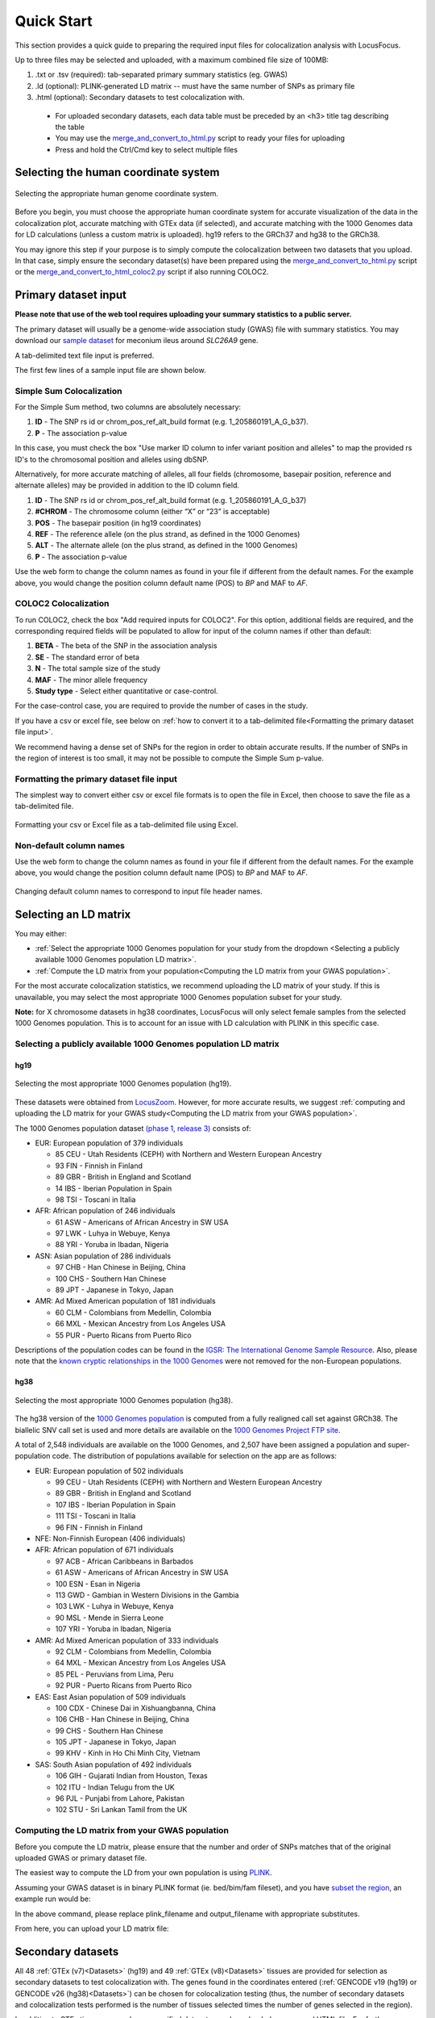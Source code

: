 .. _quick_start:

##################
Quick Start
##################

This section provides a quick guide to preparing the required input files for colocalization analysis with LocusFocus.

Up to three files may be selected and uploaded, with a maximum combined file size of 100MB:

#. .txt or .tsv (required): tab-separated primary summary statistics (eg. GWAS)
#. .ld (optional): PLINK-generated LD matrix -- must have the same number of SNPs as primary file
#. .html (optional): Secondary datasets to test colocalization with.

  * For uploaded secondary datasets, each data table must be preceded by an <h3> title tag describing the table
  * You may use the `merge_and_convert_to_html.py <https://github.com/strug-hub/LocusFocus/blob/master/merge_and_convert_to_html.py>`_ script to ready your files for uploading
  * Press and hold the Ctrl/Cmd key to select multiple files


***************************************
Selecting the human coordinate system
***************************************

.. figure:: _static/hg_selection.png
   :align: center
   :target: _static/hg_selection.png
   :alt: human genome coordinate system selection
   :figclass: borderit

   Selecting the appropriate human genome coordinate system.

Before you begin, you must choose the appropriate human coordinate system for accurate visualization of the data
in the colocalization plot, accurate matching with GTEx data (if selected), and accurate matching with the
1000 Genomes data for LD calculations (unless a custom matrix is uploaded). hg19 refers to the GRCh37 and
hg38 to the GRCh38.

You may ignore this step if your purpose is to simply compute the colocalization between two datasets that you
upload. In that case, simply ensure the secondary dataset(s) have been prepared using the
`merge_and_convert_to_html.py <https://github.com/strug-hub/LocusFocus/blob/master/merge_and_convert_to_html.py>`_ script or
the `merge_and_convert_to_html_coloc2.py <https://github.com/strug-hub/LocusFocus/blob/master/merge_and_convert_to_html.py>`_ script
if also running COLOC2.


***************************
Primary dataset input
***************************

**Please note that use of the web tool requires uploading your summary statistics to a public server.**

The primary dataset will usually be a genome-wide association study (GWAS) file with summary statistics.
You may download our `sample dataset <https://github.com/strug-hub/LocusFocus/blob/master/data/sample_datasets/MI_GWAS_2019_1_205500-206000kbp.tsv>`_
for meconium ileus around *SLC26A9* gene.

A tab-delimited text file input is preferred.

The first few lines of a sample input file are shown below.

.. code-block:: console
   :caption: *Example of a few lines of a tab-delimited input file*

   > head MI_GWAS_2019_1_205500-206000kbp.tsv

   #CHROM	BP	SNP	REF	ALT	BETA	SE	P	AF	N
   1	205500022	rs114114637	C	A	-0.0739321001603956	0.152350860711495	0.627481118153097	0.0260753323485968	6770
   1	205500203	rs11240506	A	T	-0.028580509980184	0.0720691836942088	0.691684232909143	0.123175036927622	6770
   1	205500342	rs76069011	C	T	0.269353170260049	0.246838504548712	0.275179551742949	0.0104350073855244	6770
   1	205500450	rs45495498	C	G	-0.253245978881793	0.252113050092583	0.31514069034813	0.0127828655834564	6770
   1	205500543	rs11240507	T	C	0.0546597433178092	0.0555106475800506	0.324785538604616	0.256992614475628	6770
   1	205500586	rs146709978	C	G	0.184819472593451	0.219156490990298	0.399048427185569	0.0155140324963072	6770
   1	205500719	rs74142375	T	A	0.312872957911176	0.227488579712488	0.169027675607645	0.013301329394387	6770
   1	205500767	rs3838999	G	GA	-0.0717111663499279	0.152168074740335	0.637453014437489	0.0259283604135894	6770
   1	205500829	rs3795547	C	T	-0.00434473636812393	0.12753158044846	0.972822985458176	0.0379985228951256	6770


Simple Sum Colocalization
===========================

For the Simple Sum method, two columns are absolutely necessary:

1. **ID** - The SNP rs id or chrom_pos_ref_alt_build format (e.g. 1_205860191_A_G_b37).
2. **P** - The association p-value

In this case, you must check the box "Use marker ID column to infer variant position and alleles"
to map the provided rs ID's to the chromosomal position and alleles using dbSNP.

Alternatively, for more accurate matching of alleles,
all four fields (chromosome, basepair position, reference and alternate alleles)
may be provided in addition to the ID column field.

1. **ID** - The SNP rs id or chrom_pos_ref_alt_build format (e.g. 1_205860191_A_G_b37)
2. **#CHROM** - The chromosome column (either “X” or “23” is acceptable)
3. **POS** - The basepair position (in hg19 coordinates)
4. **REF** - The reference allele (on the plus strand, as defined in the 1000 Genomes)
5. **ALT** - The alternate allele (on the plus strand, as defined in the 1000 Genomes)
6. **P** - The association p-value

Use the web form to change the column names as found in your file if different from the default names.
For the example above, you would change the position column default name (POS) to *BP* and MAF to *AF*.


COLOC2 Colocalization
========================

To run COLOC2, check the box "Add required inputs for COLOC2".
For this option, additional fields are required, and the corresponding required fields
will be populated to allow for input of the column names if other than default:

1. **BETA** - The beta of the SNP in the association analysis
2. **SE** - The standard error of beta
3. **N** - The total sample size of the study
4. **MAF** - The minor allele frequency
5. **Study type** - Select either quantitative or case-control.

For the case-control case, you are required to provide the number of cases in the study.

If you have a csv or excel file, see below on :ref:`how to convert it to a
tab-delimited file<Formatting the primary dataset file input>`.

We recommend having a dense set of SNPs for the region in order to obtain accurate results.
If the number of SNPs in the region of interest is too small, it may not be possible to compute
the Simple Sum p-value.


Formatting the primary dataset file input
=============================================

The simplest way to convert either csv or excel file formats is to open the file
in Excel, then choose to save the file as a tab-delimited file.

.. figure:: _static/save_tsv.png
   :width: 400px
   :align: center
   :target: _static/save_tsv.png
   :alt: Excel example for converting a dataset to tab-delimited format
   :figclass: borderit

   Formatting your csv or Excel file as a tab-delimited file using Excel.



Non-default column names
===========================

Use the web form to change the column names as found in your file if different from the default names.
For the example above, you would change the position column default name (POS) to *BP* and MAF to *AF*.

.. figure:: _static/column_names.png
   :align: center
   :target: _static/column_names.png
   :alt: Input fields to change default column names in primary dataset file input
   :figclass: borderit

   Changing default column names to correspond to input file header names.



***************************
Selecting an LD matrix
***************************

You may either:

* :ref:`Select the appropriate 1000 Genomes population for your study from the dropdown <Selecting a publicly available 1000 Genomes population LD matrix>`.
* :ref:`Compute the LD matrix from your population<Computing the LD matrix from your GWAS population>`.

For the most accurate colocalization statistics, we recommend uploading the LD matrix of your study.
If this is unavailable, you may select the most appropriate 1000 Genomes population subset for your study.

**Note:** for X chromosome datasets in hg38 coordinates, LocusFocus will only select female samples from the selected 1000 Genomes population.
This is to account for an issue with LD calculation with PLINK in this specific case.

Selecting a publicly available 1000 Genomes population LD matrix
===================================================================

hg19
--------

.. figure:: _static/LD_1kg.png
   :align: center
   :target: _static/LD_1kg.png
   :alt: Dropdown of available 1000 Genomes (phase 1, release 3) populations for LD computation
   :figclass: borderit

   Selecting the most appropriate 1000 Genomes population (hg19).


These datasets were obtained from `LocusZoom <http://locuszoom.org/>`_.
However, for more accurate results, we suggest :ref:`computing and uploading the LD matrix
for your GWAS study<Computing the LD matrix from your GWAS population>`.

The 1000 Genomes population dataset `(phase 1, release 3) <ftp://ftp.1000genomes.ebi.ac.uk/vol1/ftp/release/20110521/>`_ consists of:

- EUR: European population of 379 individuals

  * 85 CEU - Utah Residents (CEPH) with Northern and Western European Ancestry
  * 93 FIN - Finnish in Finland
  * 89 GBR - British in England and Scotland
  * 14 IBS - Iberian Population in Spain
  * 98 TSI - Toscani in Italia


- AFR: African population of 246 individuals

  * 61 ASW - Americans of African Ancestry in SW USA
  * 97 LWK - Luhya in Webuye, Kenya
  * 88 YRI - Yoruba in Ibadan, Nigeria


- ASN: Asian population of 286 individuals

  * 97 CHB - Han Chinese in Beijing, China
  * 100 CHS - Southern Han Chinese
  * 89 JPT - Japanese in Tokyo, Japan


- AMR: Ad Mixed American population of 181 individuals

  * 60 CLM - Colombians from Medellin, Colombia
  * 66 MXL - Mexican Ancestry from Los Angeles USA
  * 55 PUR - Puerto Ricans from Puerto Rico


Descriptions of the population codes can be found in the `IGSR: The International Genome Sample Resource <https://www.internationalgenome.org/category/population/>`_.
Also, please note that the `known cryptic relationships in the 1000 Genomes <ftp://ftp.1000genomes.ebi.ac.uk/vol1/ftp/release/20110521/README.sample_cryptic_relations>`_ were not removed for the non-European populations.


hg38
------

.. figure:: _static/LD_1kg_hg38.png
   :align: center
   :target: _static/LD_1kg_hg38.png
   :alt: Dropdown of available 1000 Genomes (phase 1, release 3) populations for LD computation
   :figclass: borderit

   Selecting the most appropriate 1000 Genomes population (hg38).

The hg38 version of the `1000 Genomes population <https://www.internationalgenome.org/announcements/Variant-calls-from-1000-Genomes-Project-data-calling-against-GRCh38/>`_
is computed from a fully realigned call set against GRCh38. The biallelic SNV call set is used and more details are available on the
`1000 Genomes Project FTP site <http://ftp.1000genomes.ebi.ac.uk/vol1/ftp/data_collections/1000_genomes_project/release/20181203_biallelic_SNV/>`_.

A total of 2,548 individuals are available on the 1000 Genomes, and 2,507 have been assigned a population and super-population code.
The distribution of populations available for selection on the app are as follows:

- EUR: European population of 502 individuals

  * 99 CEU - Utah Residents (CEPH) with Northern and Western European Ancestry
  * 89 GBR - British in England and Scotland
  * 107 IBS - Iberian Population in Spain
  * 111 TSI - Toscani in Italia
  * 96 FIN - Finnish in Finland


- NFE: Non-Finnish European (406 individuals)


- AFR: African population of 671 individuals

  * 97 ACB - African Caribbeans in Barbados
  * 61 ASW - Americans of African Ancestry in SW USA
  * 100 ESN - Esan in Nigeria
  * 113 GWD - Gambian in Western Divisions in the Gambia
  * 103 LWK - Luhya in Webuye, Kenya
  * 90 MSL - Mende in Sierra Leone
  * 107 YRI - Yoruba in Ibadan, Nigeria


- AMR: Ad Mixed American population of 333 individuals

  * 92 CLM - Colombians from Medellin, Colombia
  * 64 MXL - Mexican Ancestry from Los Angeles USA
  * 85 PEL - Peruvians from Lima, Peru
  * 92 PUR - Puerto Ricans from Puerto Rico


- EAS: East Asian population of 509 individuals

  * 100 CDX - Chinese Dai in Xishuangbanna, China
  * 106 CHB - Han Chinese in Beijing, China
  * 99 CHS - Southern Han Chinese
  * 105 JPT - Japanese in Tokyo, Japan
  * 99 KHV - Kinh in Ho Chi Minh City, Vietnam


- SAS: South Asian population of 492 individuals

  * 106 GIH - Gujarati Indian from Houston, Texas
  * 102 ITU - Indian Telugu from the UK
  * 96 PJL - Punjabi from Lahore, Pakistan
  * 102 STU - Sri Lankan Tamil from the UK



Computing the LD matrix from your GWAS population
======================================================

Before you compute the LD matrix, please ensure that the number and order of SNPs matches that of the
original uploaded GWAS or primary dataset file.

The easiest way to compute the LD from your own population is using `PLINK <https://www.cog-genomics.org/plink/1.9/ld>`_.

Assuming your GWAS dataset is in binary PLINK format (ie. bed/bim/fam fileset),
and you have `subset the region <http://zzz.bwh.harvard.edu/plink/dataman.shtml#extract>`_,
an example run would be:

.. code-block:: console
   :caption: *Example PLINK command for calculating the LD matrix*

   plink --bfile <plink_filename> --r2 square --make-bed --out <output_filename>

In the above command, please replace plink_filename and output_filename with appropriate substitutes.

From here, you can upload your LD matrix file:

.. figure:: _static/choose_file_ld.png
   :alt: File input button for LD matrix
   :target: _static/choose_file_ld.png
   :align: center
   :figclass: borderit


******************************************************
Secondary datasets
******************************************************

All 48 :ref:`GTEx (v7)<Datasets>` (hg19) and 49 :ref:`GTEx (v8)<Datasets>` tissues are provided for selection as secondary datasets
to test colocalization with. The genes found in the coordinates
entered (:ref:`GENCODE v19 (hg19) or GENCODE v26 (hg38)<Datasets>`) can be chosen for colocalization testing
(thus, the number of secondary datasets and
colocalization tests performed is the number of tissues selected times the number of genes selected in the region).

In addition to GTEx tissues, several user-specified datasets may be uploaded as a merged HTML file.
For further instructions on how to :ref:`create a merged HTML file<Formatting custom secondary datasets>`, see the section below.

Alternatively, you may skip selection of GTEx tissues altogether and only focus on
the colocalization tests for your uploaded secondary dataset(s). Please note that you *can* have both custom and
GTEx datasets analyzed as secondary datasets.


Selecting GTEx tissues as secondary datasets
======================================================

You may select all the necessary tissues to test colocalization with your primary dataset.
Computation times, however, increase the more tissues and genes you select, so please be selective here if possible.
Most colocalization analyses will finish within 10-15 minutes, but a gene-rich region may take 30 minutes or longer to compute.

Also note that computing a large number of Simple Sum p-values is computationally demanding for a web server,
and doing so may delay or prevent others from accessing the website. In a later release, we plan to add a queue system for a better experience.



Formatting custom secondary datasets
======================================================

.. figure:: _static/choose_file_secondary.png
   :alt: File input button for secondary dataset(s)
   :target: _static/choose_file_secondary.png
   :align: center
   :figclass: borderit

   Upload button for uploading your secondary dataset(s)

In order for LocusFocus to recognize a dataset as secondary and perform colocalization testing,
you must format your dataset in HTML format.
The HTML format allows several datasets to be merged in a single HTML file. We suggest each dataset
be preceded by an <h3> tag with the description title of the dataset.

We provide a `python script <https://github.com/strug-hub/LocusFocus/blob/master/merge_and_convert_to_html.py>`_
to simplify the generation of the merged HTML dataset. To run both Simple Sum and COLOC2, please use the
`merge_and_convert_to_html_coloc2.py <https://github.com/strug-hub/LocusFocus/blob/master/merge_and_convert_to_html.py>`_ script.


The first step in creating the HTML file is to create a tab-separated `descriptor file <https://github.com/strug-hub/LocusFocus/blob/master/data/sample_datasets/slc26a9_uk_biobank_spirometry_files_to_merge.txt>`_
containing the list of files to be merged together (first column). The second column (tab-delimited)
may contain descriptions of the datasets.
The remaining columns specify the column names for chromosome, basepair position, SNP name, P-value (in that order).

For example, suppose we had three `genomewide association analyses (from Ben Neale) from the UK Biobank <https://docs.google.com/spreadsheets/d/1kvPoupSzsSFBNSztMzl04xMoSC3Kcx3CrjVf4yBmESU/edit?ts=5b5f17db#gid=227859291>`_:

#. `Forced vital capacity (FVC) - 3062 <https://github.com/strug-hub/LocusFocus/blob/master/data/sample_datasets/3062.assoc.mod.ROI.slc26a9.tsv>`_
#. `Forced expiratory volume in 1-second (FEV1) - 3063 <https://github.com/strug-hub/LocusFocus/blob/master/data/sample_datasets/3063.assoc.mod.ROI.slc26a9.tsv>`_
#. `Peak expiratory flow (PEF) - 3064 <https://github.com/strug-hub/LocusFocus/blob/master/data/sample_datasets/3064.assoc.mod.ROI3.slc26a9.tsv>`_

The first few lines for FVC look as follows:

.. code-block:: console
   :caption: *Few lines of a tab-delimited FVC association analysis file from Ben Neale's analysis of the UK Biobank*

   > head 3062.assoc.mod.ROI.slc26a9.tsv

   variant rsid    nCompleteSamples        AC      ytx     beta    se      tstat   pval    chr     pos     variant ref     alt
   1:205860191:A:G rs149104610     307638  7.58684e+03     2.89852e+02     -1.06502e-02    9.01042e-03     -1.18199e+00    2.37211e-01     1       205860191       A       G
   1:205860462:G:A rs183927606     307638  7.58336e+03     2.94623e+02     -1.03192e-02    9.01499e-03     -1.14467e+00    2.52347e-01     1       205860462       G       A
   1:205860763:T:C rs182878528     307638  7.57953e+03     2.92349e+02     -1.04035e-02    9.01627e-03     -1.15386e+00    2.48558e-01     1       205860763       T       C
   1:205860874:A:G rs573870089     307638  1.06676e+03     6.36134e+01     2.08202e-02     2.49968e-02     8.32914e-01     4.04894e-01     1       205860874       A       G
   1:205861028:G:A rs36039729      307638  4.44225e+04     2.35233e+03     9.40215e-04     3.81097e-03     2.46713e-01     8.05131e-01     1       205861028       G       A
   1:205861107:C:T rs9438396       307638  2.85296e+04     1.97301e+03     9.23118e-03     4.68786e-03     1.96917e+00     4.89347e-02     1       205861107       C       T
   1:205861225:G:A rs115170053     307638  5.08637e+03     3.62211e+02     6.28049e-03     1.11434e-02     5.63607e-01     5.73022e-01     1       205861225       G       A
   1:205861433:G:C rs6670490       307638  2.88292e+04     1.99373e+03     8.56608e-03     4.66254e-03     1.83721e+00     6.61794e-02     1       205861433       G       C
   1:205862075:T:C rs6665183       307638  2.18993e+04     1.26147e+03     1.50666e-04     5.70059e-03     2.64299e-02     9.78914e-01     1       205862075       T       C


*Note that we modified the original file by adding the chromosome and position columns*

The FEV1 and PEF phenotype association files look similar.

To merge the summary statistics from these three files into a merged HTML file, we would first create a
`descriptor file <https://github.com/strug-hub/LocusFocus/blob/master/data/sample_datasets/slc26a9_uk_biobank_spirometry_files_to_merge.txt>`_
of all the files we would like to merge. See below for the case of combining these three files:

.. code-block:: console
   :caption: *Description file of all the secondary dataset files we would like to merge into an HTML file*

   > cat slc26a9_uk_biobank_spirometry_files_to_merge.txt

   3062.assoc.mod.ROI.slc26a9.tsv	Forced vital capacity (FVC) - 3062	chr	pos	rsid pval
   3063.assoc.mod.ROI.slc26a9.tsv	Forced expiratory volume in 1-second (FEV1) - 3063	chr	pos	rsid	pval
   3064.assoc.mod.ROI3.slc26a9.tsv	Peak expiratory flow (PEF) - 3064	chr	pos	rsid	pval

Each column (tab-separated) defines:

1. Filename
2. Description title
3. Chromosome column name
4. Basepair coordinate position column name
5. rs ID column name (alternatively, you may specify a column with variant ID formatted as chrom_pos_ref_alt_b37; e.g. 1_205860191_A_G_b37)
6. P-value


Note that COLOC2 assumes an eQTL dataset as secondary input, and the
`merge_and_convert_to_html_coloc2.py script <https://github.com/strug-hub/LocusFocus/blob/master/merge_and_convert_to_html_coloc2.py>`_
must be used, which requires the same inputs as above, plus the following:

7. Beta
8. Standard error
9. Number of samples
10. A1 (minor) or alternate allele
11. A2 (major) or reference allele
12. Minor allele frequency (MAF)
13. Probe ID

You may refer to the
`github page <https://github.com/strug-hub/LocusFocus/blob/master/data/sample_datasets/>`_
for more examples of datasets, where a
`sample descriptor file <https://github.com/strug-hub/LocusFocus/blob/master/data/sample_datasets/slc26a9_uk_biobank_spirometry_files_to_merge_coloc2.txt>`_
and `sample command <https://github.com/strug-hub/LocusFocus/blob/master/data/sample_datasets/merge_command.sh>`_
are provided for guidance to build a secondary dataset to also run COLOC2 colocalization.

While running COLOC2 is possible, we proceed below with the simpler example without COLOC2.
The steps to also include COLOC2, however, are similar.


Then, to generate the merged html file while subsetting the region we may issue the command as follows:

.. code-block:: console
   :caption: *Example command to merge three summary statistic datasets into an HTML file using merge_and_convert_to_html.py*

   > python3 merge_and_convert_to_html.py slc26a9_uk_biobank_spirometry_files_to_merge.txt 1:205860000-205923000 slc26a9_uk_biobank_spirometry_merged.html

A description of the positional arguments may be issued with the -h or --help arguments:

.. code-block:: console
   :caption: *Description of positional arguments for merge_and_convert_to_html.py script*

   > python3 merge_and_convert_to_html.py -h

   usage: merge_and_convert_to_html.py [-h]
      filelist_filename coordinates outfilename

   Merge several datasets together into HTML tables separated by <h3> title tags

   positional arguments:
      filelist_filename  Filename containing the list of files to be merged
                     together. The second column (tab-delimited) may contain
                     descriptions of the datasets. The remaining columns
                     specify the column names for chromosome, basepair
                     position, SNP name, P-value (in that order).
      coordinates        The region coordinates to subset from each file (e.g.
                     1:500,000-600,000
      outfilename        Desired output filename for the merged file

   optional arguments:
      -h, --help         show this help message and exit


The above command will generate the merged
`slc26a9_uk_biobank_spirometry_merged.html <https://github.com/strug-hub/LocusFocus/blob/master/data/sample_datasets/slc26a9_uk_biobank_spirometry_merged.html>`_,
file which can be used with LocusFocus.


******************************************************
Some important points to consider
******************************************************

- Please note that your GWAS and secondary datasets must be subset in order to reduce the file size for uploading purposes (current combined limit is 100 MB).
- You must also enter the genomic location you are interested in the *HG19 Coordinates* field. The format must be *chromosome:start-end*, where *start* is the starting basepair position and *end* is the ending basepair position.
- The region size entered in *Coordinates* field cannot be larger than 2 MBbp.
- If the SNP column has multiple rsid's separated by semicolon, the first rsid will be used.
- The SNP rs id is not used for determining the presence of the SNP in the 1000 Genomes population for the LD calculation; the chromosome and position columns determine this. If the chromosome:position combination is found in the 1000 Genomes, then the pairwise LD will be calculated for that particular SNP.
- The LD matrix is calculated for chromosome:position SNPs available in both GWAS input and the selected 1000 Genomes population datasets.
- Only overlapping SNPs are used for the Simple Sum calculations, and only overlapping SNPs with the primary dataset are plotted.
- A region within +/- 0.1 Mbp is selected around the top SNP to compute the Simple Sum p-value. This area is shaded gray in the first plot. This is done for each gene found within +/- 1 Mbp of the top SNP for all the tissues selected.
- It is important to have a dense set of genotyped SNPs to get an accurate assessment of the Simple Sum p-value calculation.

